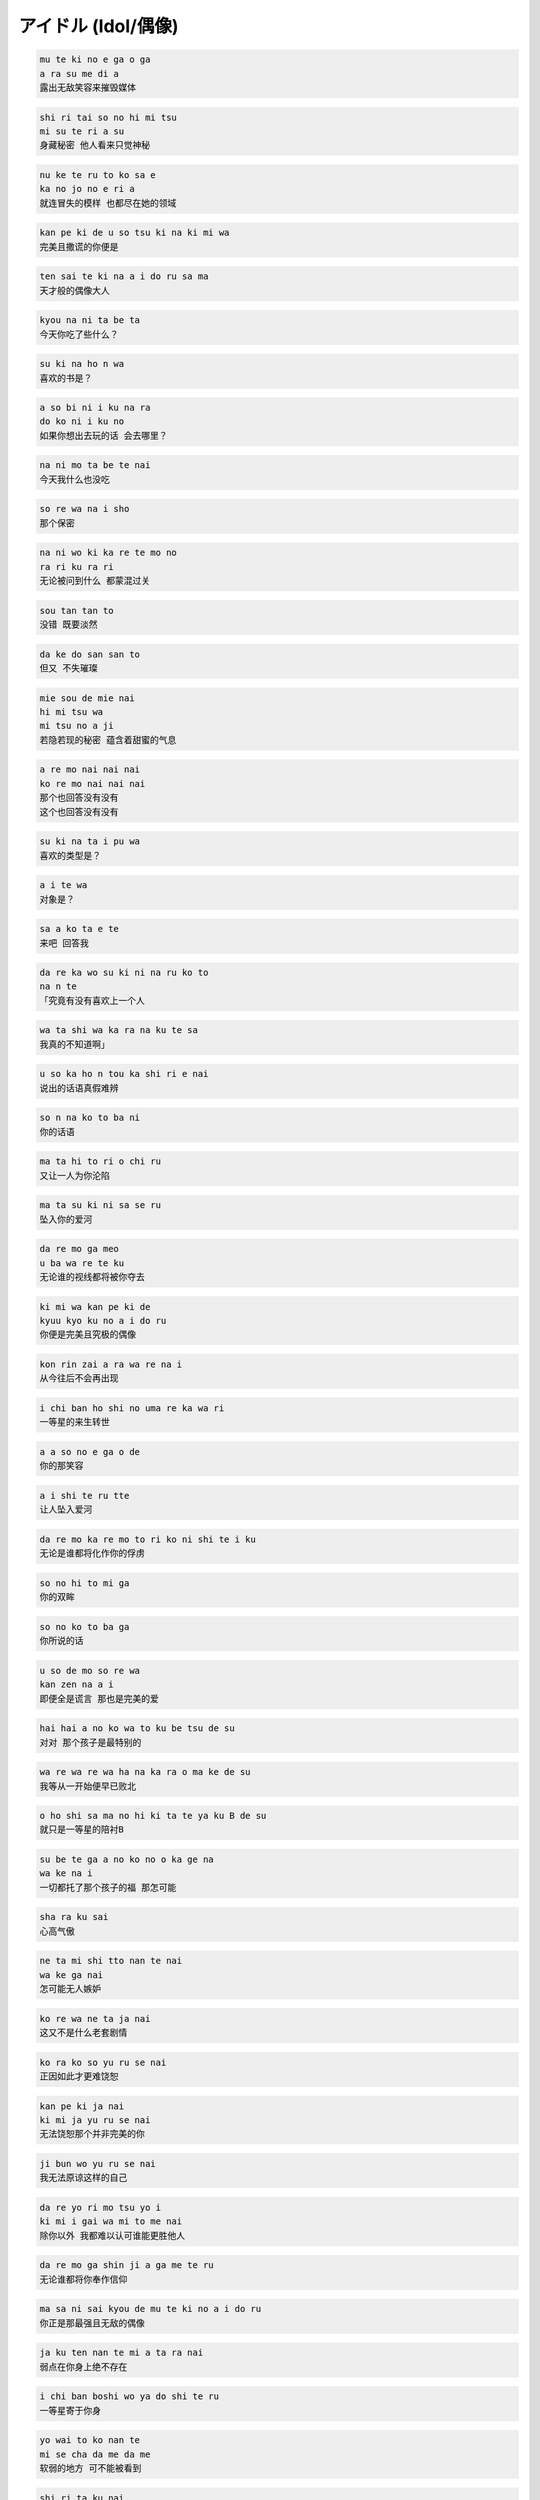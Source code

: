 アイドル (Idol/偶像)
=====================

.. code-block::

    mu te ki no e ga o ga
    a ra su me di a
    露出无敌笑容来摧毁媒体

.. code-block::

    shi ri tai so no hi mi tsu
    mi su te ri a su
    身藏秘密 他人看来只觉神秘

.. code-block::

    nu ke te ru to ko sa e
    ka no jo no e ri a
    就连冒失的模样 也都尽在她的领域

.. code-block::

    kan pe ki de u so tsu ki na ki mi wa
    完美且撒谎的你便是

.. code-block::

    ten sai te ki na a i do ru sa ma
    天才般的偶像大人

.. code-block::

    kyou na ni ta be ta
    今天你吃了些什么？

.. code-block::

    su ki na ho n wa
    喜欢的书是？

.. code-block::

    a so bi ni i ku na ra
    do ko ni i ku no
    如果你想出去玩的话 会去哪里？

.. code-block::

    na ni mo ta be te nai
    今天我什么也没吃

.. code-block::

    so re wa na i sho
    那个保密

.. code-block::

    na ni wo ki ka re te mo no
    ra ri ku ra ri
    无论被问到什么 都蒙混过关

.. code-block::

    sou tan tan to
    没错 既要淡然

.. code-block::

    da ke do san san to
    但又 不失璀璨

.. code-block::

    mie sou de mie nai
    hi mi tsu wa
    mi tsu no a ji
    若隐若现的秘密 蕴含着甜蜜的气息

.. code-block::

    a re mo nai nai nai
    ko re mo nai nai nai
    那个也回答没有没有
    这个也回答没有没有

.. code-block::

    su ki na ta i pu wa
    喜欢的类型是？

.. code-block::

    a i te wa
    对象是？

.. code-block::

    sa a ko ta e te
    来吧 回答我

.. code-block::

    da re ka wo su ki ni na ru ko to
    na n te
    「究竟有没有喜欢上一个人

.. code-block::

    wa ta shi wa ka ra na ku te sa
    我真的不知道啊」

.. code-block::

    u so ka ho n tou ka shi ri e nai
    说出的话语真假难辨

.. code-block::

    so n na ko to ba ni
    你的话语

.. code-block::

    ma ta hi to ri o chi ru
    又让一人为你沦陷

.. code-block::

    ma ta su ki ni sa se ru
    坠入你的爱河

.. code-block::

    da re mo ga meo
    u ba wa re te ku
    无论谁的视线都将被你夺去

.. code-block::

    ki mi wa kan pe ki de
    kyuu kyo ku no a i do ru
    你便是完美且究极的偶像

.. code-block::

    kon rin zai a ra wa re na i
    从今往后不会再出现

.. code-block::

    i chi ban ho shi no uma re ka wa ri
    一等星的来生转世

.. code-block::

    a a so no e ga o de
    你的那笑容

.. code-block::

    a i shi te ru tte
    让人坠入爱河

.. code-block::

    da re mo ka re mo to ri ko ni shi te i ku
    无论是谁都将化作你的俘虏

.. code-block::

    so no hi to mi ga
    你的双眸

.. code-block::

    so no ko to ba ga
    你所说的话

.. code-block::

    u so de mo so re wa
    kan zen na a i
    即便全是谎言 那也是完美的爱

.. code-block::

    hai hai a no ko wa to ku be tsu de su
    对对 那个孩子是最特别的

.. code-block::

    wa re wa re wa ha na ka ra o ma ke de su
    我等从一开始便早已败北

.. code-block::

    o ho shi sa ma no hi ki ta te ya ku B de su
    就只是一等星的陪衬B

.. code-block::

    su be te ga a no ko no o ka ge na
    wa ke na i
    一切都托了那个孩子的福 那怎可能

.. code-block::

    sha ra ku sai
    心高气傲

.. code-block::

    ne ta mi shi tto nan te nai
    wa ke ga nai
    怎可能无人嫉妒

.. code-block::

    ko re wa ne ta ja nai
    这又不是什么老套剧情

.. code-block::

    ko ra ko so yu ru se nai
    正因如此才更难饶恕

.. code-block::

    kan pe ki ja nai
    ki mi ja yu ru se nai
    无法饶恕那个并非完美的你

.. code-block::

    ji bun wo yu ru se nai
    我无法原谅这样的自己

.. code-block::

    da re yo ri mo tsu yo i
    ki mi i gai wa mi to me nai
    除你以外 我都难以认可谁能更胜他人

.. code-block::

    da re mo ga shin ji a ga me te ru
    无论谁都将你奉作信仰

.. code-block::

    ma sa ni sai kyou de mu te ki no a i do ru
    你正是那最强且无敌的偶像

.. code-block::

    ja ku ten nan te mi a ta ra nai
    弱点在你身上绝不存在

.. code-block::

    i chi ban boshi wo ya do shi te ru
    一等星寄于你身

.. code-block::

    yo wai to ko nan te
    mi se cha da me da me
    软弱的地方 可不能被看到

.. code-block::

    shi ri ta ku nai
    to ko wa mi se zu ni
    不让他人看到不想知晓的一面

.. code-block::

    yu i i tsu mu ni ja na ku cha i ya i ya
    必须保持自身的独一无二

.. code-block::

    so re ko so hon mo no no a i
    这才是我真正的爱

.. code-block::

    to ku i no e ga o de wa ka su me di a
    露出擅长的笑容来惹沸媒体

.. code-block::

    ka ku shi ki ru ko no hi mi tsu da ke wa
    唯独藏起这个秘密

.. code-block::

    a i shi te ru tte u so de tsu mu kya ri a
    用爱的谎言所积累起的经验

.. code-block::

    ko re ko so wa ta shi na ri no a i da
    这正属于是我的爱

.. code-block::

    na ga re ru a se no ki rei na a ku a
    就连滴落的汗水 也是美丽的蓝宝石

.. code-block::

    ru bi i wo ka ku shi ta ko no ma bu ta
    隐藏着红宝石的那双眼帘

.. code-block::

    u ta i o do i ma u
    wa ta shi wa ma ri a
    酣歌恒舞的我便是那玛利亚

.. code-block::

    sou u so wa to bi ki ri no a i da
    没错 谎言便是最特别的爱

.. code-block::

    da re ka ni a i sa re ta ko to mo
    从未被他人所爱

.. code-block::

    da re ka no ko to a i shi ta ko to mo
    也未爱着他人

.. code-block::

    na i son na wa ta shi no u so ga
    i tsu ga ho n tou ni na ru ko to
    我这虚渺的谎言 总有一日会化作真实

.. code-block::

    shi n ji te ru
    我如此坚信

.. code-block::

    i tsu ka ki tto zen bu te ni i re ru
    总有一日我必将得到一切

.. code-block::

    wa ta shi wa sou yo ku ba ri na a i do ru
    我就是如此贪婪的偶像

.. code-block::

    tou shin dai de min na no ko to
    面对大家 不加矫饰

.. code-block::

    cha n to a i shi ta i ka ra
    只因我想好好去爱

.. code-block::

    kyou mo u so wo tsu ku no
    今天依旧会口诉谎言

.. code-block::

    ko no ko to ba ga
    期望这谎言

.. code-block::

    i tsu ka hon to ni na ru hi wo ne ga tte
    总有一日化作真实

.. code-block::

    so re de mo ma da
    即便如此

.. code-block::

    ki mi do ki mi ni da ke wa i e zu ni i ta ke do
    唯独面对你与你 我从未说过这些话

.. code-block::

    a ya tto i e ta
    终于得以说出口

.. code-block::

    ko re wa ze tta i u so ja na i
    这句话绝对不是谎言

.. code-block::

    a i shi te ru
    我爱你们
